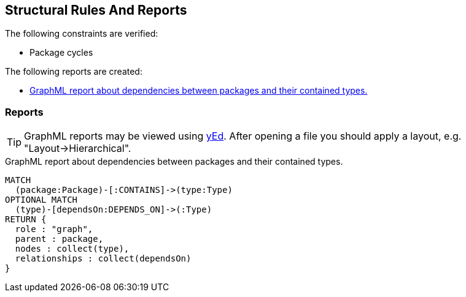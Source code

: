 [[structure:Default]]
[role=group,includesConstraints="dependency:PackageCycles",includesConcepts="structure:PackageDependencies.graphml"]
== Structural Rules And Reports

The following constraints are verified:

- Package cycles

The following reports are created:

- <<structure:PackageDependencies.graphml>>

=== Reports

TIP: GraphML reports may be viewed using http://www.yworks.com/en/products/yfiles/yed/[yEd]. After opening a file you
should apply a layout, e.g. "Layout->Hierarchical".

[[structure:PackageDependencies.graphml]]
[source,cypher,role=concept]
.GraphML report about dependencies between packages and their contained types.
----
MATCH
  (package:Package)-[:CONTAINS]->(type:Type)
OPTIONAL MATCH
  (type)-[dependsOn:DEPENDS_ON]->(:Type)
RETURN {
  role : "graph",
  parent : package,
  nodes : collect(type),
  relationships : collect(dependsOn)
}
----


